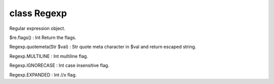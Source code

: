 class Regexp
=============

Regular expression object.
 

$re.flags() : Int
Return the flags.
 

Regexp.quotemeta(Str $val) : Str
quote meta character in $val and return escaped string.
 

Regexp.MULTILINE : Int
multiline flag.
 

Regexp.IGNORECASE : Int
case insensitive flag.
 

Regexp.EXPANDED : Int
//x flag.
 

